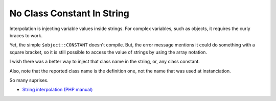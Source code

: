 .. _no-class-constant-in-string:

No Class Constant In String
---------------------------

.. meta::
	:description:
		No Class Constant In String: Interpolation is injecting variable values inside strings.
	:twitter:card: summary_large_image
	:twitter:site: @exakat
	:twitter:title: No Class Constant In String
	:twitter:description: No Class Constant In String: Interpolation is injecting variable values inside strings
	:twitter:creator: @exakat
	:twitter:image:src: https://php-tips.readthedocs.io/en/latest/_images/no-constant-in-string.png
	:og:image: https://php-tips.readthedocs.io/en/latest/_images/no-constant-in-string.png
	:og:title: No Class Constant In String
	:og:type: article
	:og:description: Interpolation is injecting variable values inside strings
	:og:url: https://php-tips.readthedocs.io/en/latest/tips/no-constant-in-string.html
	:og:locale: en

.. raw:: html

	<script type="application/ld+json">{"@context":"https:\/\/schema.org","@graph":[{"@type":"WebPage","@id":"https:\/\/php-tips.readthedocs.io\/en\/latest\/tips\/no-constant-in-string.html","url":"https:\/\/php-tips.readthedocs.io\/en\/latest\/tips\/no-constant-in-string.html","name":"No Class Constant In String","isPartOf":{"@id":"https:\/\/www.exakat.io\/"},"datePublished":"Fri, 20 Dec 2024 15:19:26 +0000","dateModified":"Fri, 20 Dec 2024 15:19:26 +0000","description":"Interpolation is injecting variable values inside strings","inLanguage":"en-US","potentialAction":[{"@type":"ReadAction","target":["https:\/\/php-tips.readthedocs.io\/en\/latest\/tips\/no-constant-in-string.html"]}]},{"@type":"WebSite","@id":"https:\/\/www.exakat.io\/","url":"https:\/\/www.exakat.io\/","name":"Exakat","description":"Smart PHP static analysis","inLanguage":"en-US"}]}</script>

Interpolation is injecting variable values inside strings. For complex variables, such as objects, it requires the curly braces to work.

Yet, the simple ``$object::CONSTANT`` doesn't compile. But, the error message mentions it could do something with a square bracket, so it is still possible to access the value of strings by using the array notation.

I wish there was a better way to inject that class name in the string, or, any class constant.

Also, note that the reported class name is the definition one, not the name that was used at instanciation.

So many suprises.

.. image:: ../images/no-constant-in-string.png

* `String interpolation (PHP manual) <https://www.php.net/manual/en/language.types.string.php#language.types.string.parsing>`_


